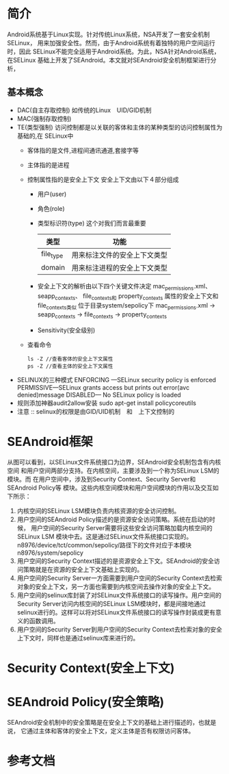 * 简介
Android系统基于Linux实现。针对传统Linux系统，NSA开发了一套安全机制SELinux，
用来加强安全性。然而，由于Android系统有着独特的用户空间运行时，因此
SELinux不能完全适用于Android系统。为此，NSA针对Android系统，在SELinux
基础上开发了SEAndroid。本文就对SEAndroid安全机制框架进行分析，
** 基本概念
+ DAC(自主存取控制)
  如传统的Linux　UID/GID机制
+ MAC(强制存取控制)
+ TE(类型强制)
  访问控制都是以关联的客体和主体的某种类型的访问控制属性为基础的,在
  SELinux中
  + 客体指的是文件,进程间通讯通道,套接字等
  + 主体指的是进程
  + 控制属性指的是安全上下文
    安全上下文由以下４部分组成
    + 用户(user)
    + 角色(role)
    + 类型标识符(type)     这个对我们而言最重要
      | 类型      | 功能                         |
      |-----------+------------------------------|
      | file_type | 用来标注文件的安全上下文类型 |
      | domain    | 用来标注进程的安全上下文类型 |
    + 安全上下文的解析由以下四个关键文件决定
      mac_permissions.xml、
      seapp_contexts、
      file_contexts和
      property_contexts 属性的安全上下文和file_contexts类似
      位于目录system/sepolicy下
      mac_permissions.xml ->  seapp_contexts  ->  file_contexts
                                              ->  property_contexts
    + Sensitivity(安全级别)
  + 查看命令
    #+begin_src shell
    ls -Z //查看客体的安全上下文属性
    ps -Z //查看主体的安全上下文属性
    #+end_src
+ SELINUX的三种模式
  ENFORCING   ---SELinux security policy is enforced
  PERMISSIVE---SELinux grants access but prints out error(avc denied)message
  DISABLED--- No SELinux policy is loaded
+ 规则添加神器audit2allow安装
  sudo apt-get install policycoreutils
+ 注意 ::
     selinux的权限是由GID/UID机制　和　上下文控制的
* SEAndroid框架
[[file:./picture/01.SEAndroid安全机制框架.png]]
从图可以看到，以SELinux文件系统接口为边界，SEAndroid安全机制包含有内核空间
和用户空间两部分支持。在内核空间，主要涉及到一个称为SELinux LSM的模块。而
在用户空间中，涉及到Security Context、Security Server和SEAndroid Policy等
模块。这些内核空间模块和用户空间模块的作用以及交互如下所示：
 1. 内核空间的SELinux LSM模块负责内核资源的安全访问控制。
 2. 用户空间的SEAndroid Policy描述的是资源安全访问策略。系统在启动的时候，
    用户空间的Security Server需要将这些安全访问策略加载内核空间的SELinux LSM
    模块中去。这是通过SELinux文件系统接口实现的。
    n8976/device/tct/common/sepolicy/路径下的文件对应于本模块
    n8976/system/sepolicy
 3. 用户空间的Security Context描述的是资源安全上下文。SEAndroid的安全访问策略就是在资源的安全上下文基础上实现的。
 4. 用户空间的Security Server一方面需要到用户空间的Security Context去检索对象的安全上下文，另一方面也需要到内核空间去操作对象的安全上下文。
 5. 用户空间的selinux库封装了对SELinux文件系统接口的读写操作。用户空间的
    Security Server访问内核空间的SELinux LSM模块时，都是间接地通过selinux进行的。这样可以将对SELinux文件系统接口的读写操作封装成更有意义的函数调用。
 6. 用户空间的Security Server到用户空间的Security Context去检索对象的安全上下文时，同样也是通过selinux库来进行的。
* Security Context(安全上下文)
* SEAndroid Policy(安全策略)
SEAndroid安全机制中的安全策略是在安全上下文的基础上进行描述的，也就是说，
它通过主体和客体的安全上下文，定义主体是否有权限访问客体。
* 参考文档
[[http://blog.csdn.net/luoshengyang/article/details/35392905][<<SEAndroid安全机制简要介绍和学习计划>>]]
